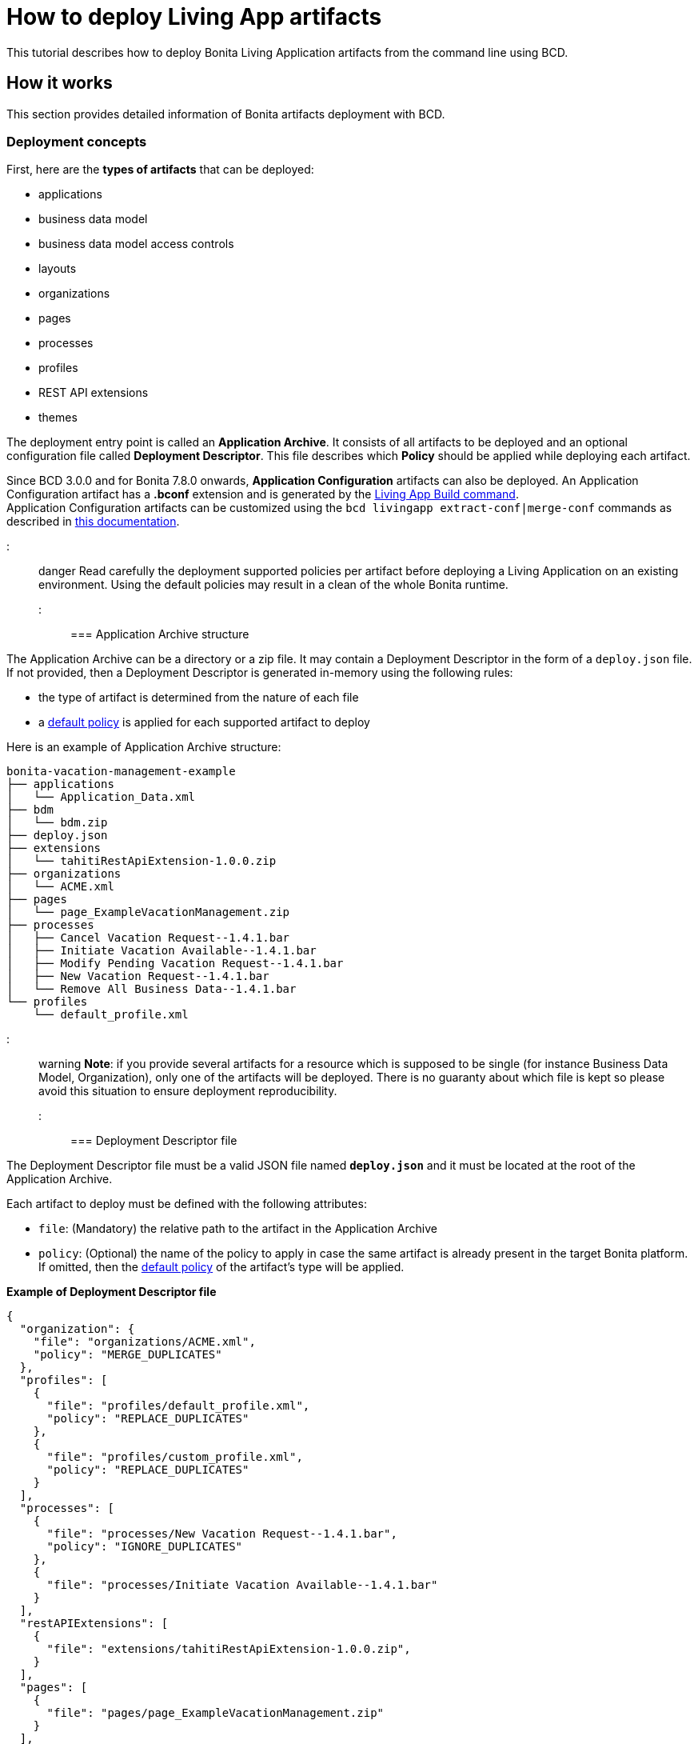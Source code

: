 = How to deploy Living App artifacts

This tutorial describes how to deploy Bonita Living Application artifacts from the command line using BCD.

== How it works

This section provides detailed information of Bonita artifacts deployment with BCD.

=== Deployment concepts

First, here are the *types of artifacts* that can be deployed:

* applications
* business data model
* business data model access controls
* layouts
* organizations
* pages
* processes
* profiles
* REST API extensions
* themes

The deployment entry point is called an *Application Archive*. It consists of all artifacts to be deployed and an optional configuration file called *Deployment Descriptor*. This file describes which *Policy* should be applied while deploying each artifact.

Since BCD 3.0.0 and for Bonita 7.8.0 onwards, *Application Configuration* artifacts can also be deployed. An Application Configuration artifact has a *.bconf* extension and is generated by the xref:livingapp_build.adoc[Living App Build command]. +
Application Configuration artifacts can be customized using the `bcd livingapp extract-conf|merge-conf` commands as described in xref:livingapp_manage_configuration.adoc[this documentation].

::: danger
Read carefully the deployment supported policies per artifact before deploying a Living Application on an existing environment. Using the default policies may result in a clean of the whole Bonita runtime.
:::

=== Application Archive structure

The Application Archive can be a directory or a zip file. It may contain a Deployment Descriptor in the form of a `deploy.json` file. If not provided, then a Deployment Descriptor is generated in-memory using the following rules:

* the type of artifact is determined from the nature of each file
* a <<supported-policies,default policy>> is applied for each supported artifact to deploy

Here is an example of Application Archive structure:

----
bonita-vacation-management-example
├── applications
│   └── Application_Data.xml
├── bdm
│   └── bdm.zip
├── deploy.json
├── extensions
│   └── tahitiRestApiExtension-1.0.0.zip
├── organizations
│   └── ACME.xml
├── pages
│   └── page_ExampleVacationManagement.zip
├── processes
│   ├── Cancel Vacation Request--1.4.1.bar
│   ├── Initiate Vacation Available--1.4.1.bar
│   ├── Modify Pending Vacation Request--1.4.1.bar
│   ├── New Vacation Request--1.4.1.bar
│   └── Remove All Business Data--1.4.1.bar
└── profiles
    └── default_profile.xml
----

::: warning
*Note*: if you provide several artifacts for a resource which is supposed to be single (for instance Business Data Model, Organization), only one of the artifacts will be deployed. There is no guaranty about which file is kept so please avoid this situation to ensure deployment reproducibility.
:::

=== Deployment Descriptor file

The Deployment Descriptor file must be a valid JSON file named *`deploy.json`* and it must be located at the root of the Application Archive.

Each artifact to deploy must be defined with the following attributes:

* `file`: (Mandatory) the relative path to the artifact in the Application Archive
* `policy`: (Optional) the name of the policy to apply in case the same artifact is already present in the target Bonita platform. If omitted, then the <<supported-policies,default policy>> of the artifact's type will be applied.

*Example of Deployment Descriptor file*

[source,json]
----
{
  "organization": {
    "file": "organizations/ACME.xml",
    "policy": "MERGE_DUPLICATES"
  },
  "profiles": [
    {
      "file": "profiles/default_profile.xml",
      "policy": "REPLACE_DUPLICATES"
    },
    {
      "file": "profiles/custom_profile.xml",
      "policy": "REPLACE_DUPLICATES"
    }
  ],
  "processes": [
    {
      "file": "processes/New Vacation Request--1.4.1.bar",
      "policy": "IGNORE_DUPLICATES"
    },
    {
      "file": "processes/Initiate Vacation Available--1.4.1.bar"
    }
  ],
  "restAPIExtensions": [
    {
      "file": "extensions/tahitiRestApiExtension-1.0.0.zip",
    }
  ],
  "pages": [
    {
      "file": "pages/page_ExampleVacationManagement.zip"
    }
  ],
  "layouts": [
    {
      "file": "layouts/customLayout1.zip"
    },
    {
      "file": "layouts/customLayout2.zip"
    }
  ],
  "themes": [
      {
        "file": "themes/customTheme1.zip"
      },
      {
        "file": "themes/customTheme2.zip"
      }
    ],
  "applications": [
    {
      "file": "applications/Application_Data.xml",
      "policy": "REPLACE_DUPLICATES"
    }
  ],
  "businessDataModel": {
    "file": "bdm/bdm.zip"
  },
  "bdmAccessControl": {
    "file": "bdm/bdm-access-control.xml"
  }
}
----

=== Supported Policies

* Applications: * `FAIL_ON_DUPLICATES`: deployment fails if the `Application` or `ApplicationPage` already exists * `REPLACE_DUPLICATES`: **(default)** if the `Application` or `ApplicationPage` already exists, the existing one is deleted and the new one is deployed * Organization: * `FAIL_ON_DUPLICATES`: if an item already exists, the deployment fails and is reverted to the previous state * `IGNORE_DUPLICATES`: existing items are kept * `MERGE_DUPLICATES`: **(default)** existing items in the current organization are updated to have the values of the item in the imported organization * Processes: * `FAIL_ON_DUPLICATES`: if the process already exists (same `name` and `version`), the deployment fails * `IGNORE_DUPLICATES`: only deploys a process when it does not already exist (same `name` and `version`) * `REPLACE_DUPLICATES`: **(default)** if the process already exists (same `name` and `version`), the existing one is deleted and the new one is deployed. As a reminder, deleting a process means: disable the process, delete all related cases and delete the process The following artifacts are used with **implicit policies**. It means that you do not have to declare those policies in the Deployment Descriptor file. There is no other policy available for those artifacts. * Business Data Model: `REPLACE_DUPLICATES` * BDM access control: `REPLACE_DUPLICATES` * Layouts: `REPLACE_DUPLICATES` * Pages: `REPLACE_DUPLICATES` * Profiles: `REPLACE_DUPLICATES` * REST API extensions: `REPLACE_DUPLICATES` * Themes: `REPLACE_DUPLICATES`

=== Caveats

* `FAIL` policy implies that the deployment stops right after the failure meaning that subsequent elements of the deployment are not deployed at all.
* Prior to deploying a Business Data Model, https://documentation.bonitasoft.com/bonita/${bonitaDocVersion}/pause-and-resume-bpm-services[the Bonita tenant is paused]. So a downtime of the tenant occurs. The tenant is resumed after the deployment of the BDM.
* REST API extension authorizations are not configured as part of the deployment process. They have to be configured while provisioning the Bonita platform. See xref:how_to_configure_rest_api_authorization.adoc[how to configure REST API authorization] with BCD.

== How to use

Use the `bcd livingapp deploy` command to deploy Living App artifacts:

[source,bash]
----
bcd -s <scenario> livingapp deploy -p <application_path> -c <configuration_path>
----

where:

* *<scenario>* is the path to the BCD scenario which defines the target Bonita stack. Artifacts will be deployed using tenant credentials defined by this scenario (`bonita_tenant_login` and `bonita_tenant_password` variables).
* *<application_path>* is the path to the Application Archive to deploy (zip file or directory).
* *<configuration_path>* is the path to the Application Configuration bconf artifact to deploy. This file can be generated for Bonita 7.8.0 onwards.

You may deploy an application archive and an application configuration artifact separately. The `bcd livingapp deploy` command requires at least one the deployable artifacts to be provided.

You can add a *--debug* option to enable debug mode and increase verbosity.

You can also add a *--development-mode* flag to perform the deployment in development mode. This flag allows for a more aggressive replacement policy. When this flag is not provided, the default production mode will be used which means more artifacts will be preserved.

::: info
Refer to the xref:bcd_cli.adoc[BCD Command-line reference] for a complete list of available options for the `bcd livingapp deploy` command.
:::

*Complete example:*

Here is how to deploy artifacts of the https://github.com/bonitasoft/bonita-vacation-management-example[Bonita Vacation Management example Living App].

Assuming that:

* a `bonita-vacation-management-example-Test-20181206125838.zip` Application Archive zip file has been generated in the `bonita-vacation-management-example/target` directory
* a `bonita-vacation-management-example-Test-20181206125838.bconf` Application Configuration artifact bconf file has been generated in the `bonita-vacation-management-example/target` directory
* a Bonita runtime is up and running as defined in a `scenarios/build_and_deploy.yml` scenario file

_In the BCD controller container_:

[source,bash]
----
bonita@bcd-controller:~$ cd bonita-continuous-delivery

bonita@bcd-controller:~/bonita-continuous-delivery$ ls -nh bonita-vacation-management-example/target
total 9,0M
drwxr-xr-x 9 1000 1000 4,0K Dec   6 13:59 bonita-vacation-management-example
-rw-r--r-- 1 1000 1000 2,4K Dec   6 13:59 bonita-vacation-management-example-Test-20181206125838.bconf
-rw-r--r-- 1 1000 1000 9,0M Dec   6 13:59 bonita-vacation-management-example-Test-20181206125838.zip
drwxr-xr-x 3 1000 1000 4,0K Dec   6 13:59 bpmn
drwxr-xr-x 3 1000 1000 4,0K Dec   6 13:58 configurations
drwxr-xr-x 2 1000 1000 4,0K Dec   6 13:58 generated-jars
drwxr-xr-x 3 1000 1000 4,0K Dec   6 13:58 ui-designer
----

Then artifacts can be deployed as follows:

[source,bash]
----
bonita@bcd-controller:~/bonita-continuous-delivery$ bcd -s scenarios/build_and_deploy.yml --yes livingapp deploy \
    -p bonita-vacation-management-example/target/bonita-vacation-management-example-Test-20181206125838.zip \
    -c bonita-vacation-management-example/target/bonita-vacation-management-example-Test-20181206125838.bconf
----

Artifacts can also be deployed providing the Application Archive directory and without configuration as follows:

[source,bash]
----
bonita@bcd-controller:~/bonita-continuous-delivery$ bcd -s scenarios/build_and_deploy.yml --yes livingapp deploy \
    -p bonita-vacation-management-example/target/bonita-vacation-management-example
----
